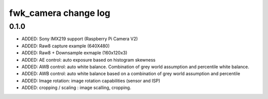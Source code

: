 fwk_camera change log
=====================

0.1.0
-----

* ADDED: Sony IMX219 support (Raspberry Pi Camera V2)
* ADDED: Raw8 capture example (640X480)
* ADDED: Raw8 + Downsample exmaple (160x120x3) 
* ADDED: AE control: auto exposure based on histogram skewness
* ADDED: AWB control: auto white balance. Combination of grey world assumption and percentile white balance. 
* ADDED: AWB control: auto white balance based on a combination of grey world assumption and percentile
* ADDED: Image rotation: image rotation capabilities (sensor and ISP)
* ADDED: cropping / scaling : image scalling, cropping. 
